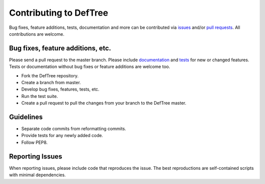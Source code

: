 Contributing to DefTree
=======================
Bug fixes, feature additions, tests, documentation and more can be contributed via issues_ and/or `pull requests`_. All contributions are welcome.

.. _issues: https://github.com/Jerakin/DefTree/issues
.. _pull requests: https://github.com/Jerakin/DefTree/pulls

Bug fixes, feature additions, etc.
**********************************

Please send a pull request to the master branch. Please include documentation_ and tests_ for new or changed features. Tests or documentation without bug fixes or feature additions are welcome too.

.. _documentation: https://deftree.readthedocs.io
.. _tests: https://deftree.readthedocs.io

- Fork the DefTree repository.
- Create a branch from master.
- Develop bug fixes, features, tests, etc.
- Run the test suite.
- Create a pull request to pull the changes from your branch to the DefTree master.


Guidelines
**********
- Separate code commits from reformatting commits.
- Provide tests for any newly added code.
- Follow PEP8.

Reporting Issues
****************
When reporting issues, please include code that reproduces the issue. The best reproductions are self-contained scripts with minimal dependencies.